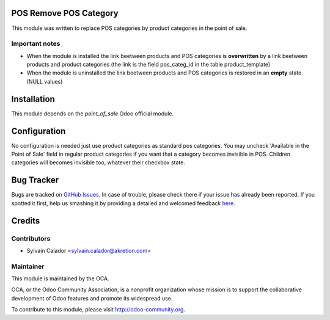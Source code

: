 .. image:: https://img.shields.io/badge/licence-AGPL--3-blue.svg
    :alt: License

POS Remove POS Category
=======================

This module was written to replace POS categories by product categories
in the point of sale.

Important notes
---------------
- When the module is installed the link beetween products and POS categories
  is **overwritten** by a link beetween products and product categories
  (the link is the field pos_categ_id in the table product_template)
- When the module is uninstalled the link beetween products and POS categories
  is restored in an **empty** state (NULL values)

Installation
============

This module depends on the `point_of_sale` Odoo official module.

Configuration
=============

No configuration is needed just use product categories as standard
pos categories.
You may uncheck 'Available in the Point of Sale' field
in regular product categories if you want that a category becomes invisible
in POS.
Children categories will becomes invisible too, whatever their checkbox state.


Bug Tracker
===========

Bugs are tracked on `GitHub Issues <https://github.com/OCA/pos/issues>`_.
In case of trouble, please check there if your issue has already been reported.
If you spotted it first, help us smashing it by providing a detailed and welcomed feedback
`here <https://github.com/OCA/pos/issues/new?body=module:%20pos_remove_pos_category%0Aversion:%208.0%0A%0A**Steps%20to%20reproduce**%0A-%20...%0A%0A**Current%20behavior**%0A%0A**Expected%20behavior**>`_.


Credits
=======

Contributors
------------

* Sylvain Calador <sylvain.calador@akretion.com>

Maintainer
----------

.. image:: http://odoo-community.org/logo.png
   :alt: Odoo Community Association
   :target: http://odoo-community.org

This module is maintained by the OCA.

OCA, or the Odoo Community Association, is a nonprofit organization whose mission is to support the collaborative development of Odoo features and promote its widespread use.

To contribute to this module, please visit http://odoo-community.org.
